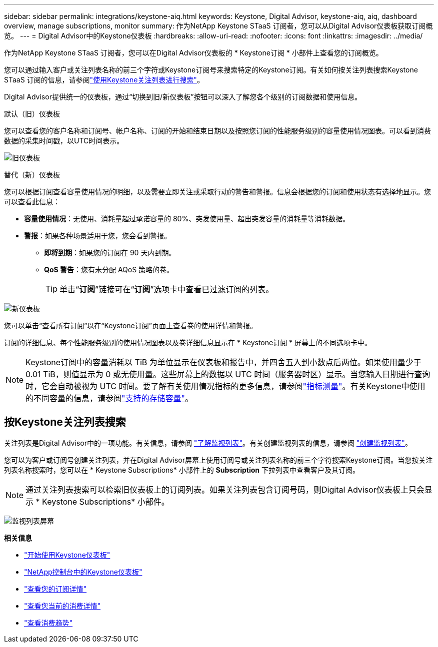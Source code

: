 ---
sidebar: sidebar 
permalink: integrations/keystone-aiq.html 
keywords: Keystone, Digital Advisor, keystone-aiq, aiq, dashboard overview, manage subscriptions, monitor 
summary: 作为NetApp Keystone STaaS 订阅者，您可以从Digital Advisor仪表板获取订阅概览。 
---
= Digital Advisor中的Keystone仪表板
:hardbreaks:
:allow-uri-read: 
:nofooter: 
:icons: font
:linkattrs: 
:imagesdir: ../media/


[role="lead"]
作为NetApp Keystone STaaS 订阅者，您可以在Digital Advisor仪表板的 * Keystone订阅 * 小部件上查看您的订阅概览。

您可以通过输入客户或关注列表名称的前三个字符或Keystone订阅号来搜索特定的Keystone订阅。有关如何按关注列表搜索Keystone STaaS 订阅的信息，请参阅link:../integrations/keystone-aiq.html#search-by-keystone-watchlists["使用Keystone关注列表进行搜索"]。

Digital Advisor提供统一的仪表板，通过“切换到旧/新仪表板”按钮可以深入了解您各个级别的订阅数据和使用信息。

.默认（旧）仪表板
您可以查看您的客户名称和订阅号、帐户名称、订阅的开始和结束日期以及按照您订阅的性能服务级别的容量使用情况图表。可以看到消费数据的采集时间戳，以UTC时间表示。

image:old-db-3.png["旧仪表板"]

.替代（新）仪表板
您可以根据订阅查看容量使用情况的明细，以及需要立即关注或采取行动的警告和警报。信息会根据您的订阅和使用状态有选择地显示。您可以查看此信息：

* *容量使用情况*：无使用、消耗量超过承诺容量的 80%、突发使用量、超出突发容量的消耗量等消耗数据。
* *警报*：如果各种场景适用于您，您会看到警报。
+
** *即将到期*：如果您的订阅在 90 天内到期。
** *QoS 警告*：您有未分配 AQoS 策略的卷。
+

TIP: 单击“*订阅*”链接可在“*订阅*”选项卡中查看已过滤订阅的列表。





image:new-db-4.png["新仪表板"]

您可以单击“查看所有订阅”以在“Keystone订阅”页面上查看卷的使用详情和警报。

订阅的详细信息、每个性能服务级别的使用情况图表以及卷详细信息显示在 * Keystone订阅 * 屏幕上的不同选项卡中。


NOTE: Keystone订阅中的容量消耗以 TiB 为单位显示在仪表板和报告中，并四舍五入到小数点后两位。如果使用量少于 0.01 TiB，则值显示为 0 或无使用量。这些屏幕上的数据以 UTC 时间（服务器时区）显示。当您输入日期进行查询时，它会自动被视为 UTC 时间。要了解有关使用情况指标的更多信息，请参阅link:../concepts/metrics.html#metrics-measurement["指标测量"]。有关Keystone中使用的不同容量的信息，请参阅link:../concepts/supported-storage-capacity.html["支持的存储容量"]。



== 按Keystone关注列表搜索

关注列表是Digital Advisor中的一项功能。有关信息，请参阅 https://docs.netapp.com/us-en/active-iq/concept_overview_dashboard.html["了解监视列表"^]。有关创建监视列表的信息，请参阅 https://docs.netapp.com/us-en/active-iq/task_add_watchlist.html["创建监视列表"^]。

您可以为客户或订阅号创建关注列表，并在Digital Advisor屏幕上使用订阅号或关注列表名称的前三个字符搜索Keystone订阅。当您按关注列表名称搜索时，您可以在 * Keystone Subscriptions* 小部件上的 *Subscription* 下拉列表中查看客户及其订阅。


NOTE: 通过关注列表搜索可以检索旧仪表板上的订阅列表。如果关注列表包含订阅号码，则Digital Advisor仪表板上只会显示 * Keystone Subscriptions* 小部件。

image:watchlist.png["监视列表屏幕"]

*相关信息*

* link:../integrations/dashboard-access.html["开始使用Keystone仪表板"]
* link:../integrations/keystone-console.html["NetApp控制台中的Keystone仪表板"]
* link:../integrations/subscriptions-tab.html["查看您的订阅详情"]
* link:../integrations/current-usage-tab.html["查看您当前的消费详情"]
* link:../integrations/consumption-tab.html["查看消费趋势"]


